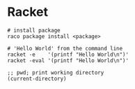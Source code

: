* Racket
  #+BEGIN_SRC shell
    # install package
    raco package install <package>

    # 'Hello World' from the command line
    racket -e    '(printf "Hello World\n")'
    racket -eval '(printf "Hello World\n")'
  #+END_SRC

  #+BEGIN_SRC racket
    ;; pwd; print working directory
    (current-directory)
  #+END_SRC


